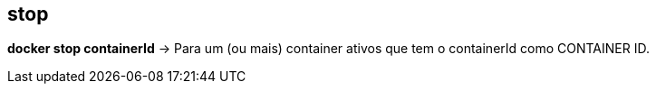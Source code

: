 == stop

*docker stop containerId* -> Para um (ou mais) container ativos que tem o containerId como CONTAINER ID.